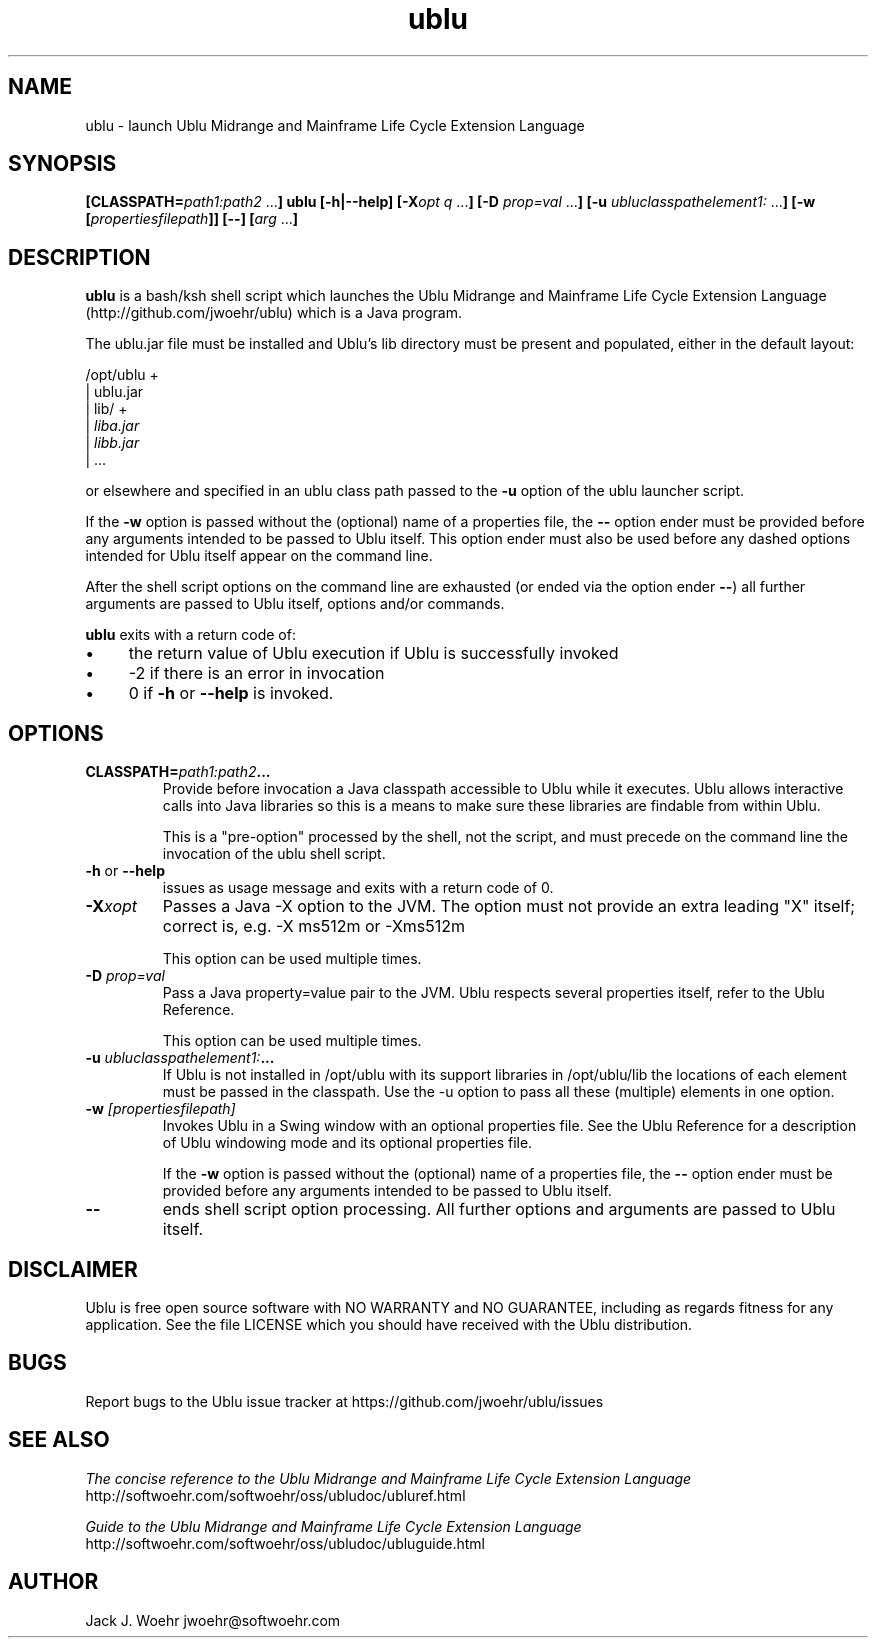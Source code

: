 .TH ublu 1 "26 September 2018" "version 1.2.0"
.SH NAME
ublu - launch Ublu Midrange and Mainframe Life Cycle Extension Language
.SH SYNOPSIS
.BI [CLASSPATH= path1:path2
.RB ... ] " " ublu " " [-h|--help]
.BI [-X opt " "q
.RB ... ] " " [-D
.I prop=val
.RB  ... ] " " [-u
.IR ubluclasspathelement1:
.RB ... ] " " [-w
.BI [ propertiesfilepath ]]
.B [--]
.BI [ arg
.RB ... ]

.SH DESCRIPTION
.B ublu
is a bash/ksh shell script which launches the Ublu Midrange and Mainframe Life
Cycle Extension Language (http://github.com/jwoehr/ublu) which is a Java
program.

The ublu.jar file must be installed and Ublu's lib directory must be
present and populated, either in the default layout:

/opt/ublu +
          | ublu.jar
          | lib/ +
                 |
.I liba.jar
                 |
.I libb.jar
                 | ...

or elsewhere and specified in an ublu class path passed to the
.B -u
option of the ublu launcher script.

If the
.B -w
option is passed without the (optional) name of a properties file, the
.B --
option ender must be provided before any arguments intended to be passed to Ublu
itself. This option ender must also be used before any dashed options intended
for Ublu itself appear on the command line.

After the shell script options on the command line are exhausted (or ended via
the option ender
.BR -- )
all further arguments are passed to Ublu itself, options and/or commands.

.B ublu
exits with a return code of:
.IP \(bu 4
the return value of Ublu execution if Ublu is successfully invoked
.IP \(bu
-2 if there is an error in invocation
.IP \(bu 
0 if
.B -h
or
.B --help
is invoked.

.SH OPTIONS

.TP
.BI CLASSPATH= "path1:path2" ...
Provide before invocation a Java classpath accessible to Ublu while it executes.
Ublu allows interactive calls into Java libraries so this is a means to make
sure these libraries are findable from within Ublu.

This is a "pre-option" processed by the shell, not the script, and must precede
on the command line the invocation of the ublu shell script.

.TP
.BR -h " or " --help
issues as usage message and exits with a return code of 0.

.TP
.BI -X xopt
Passes a Java -X option to the JVM. The option must not provide an extra leading
"X" itself; correct is, e.g. -X ms512m or -Xms512m

This option can be used multiple times.

.TP
.BI -D " prop=val"
Pass a Java property=value pair to the JVM. Ublu respects several properties
itself, refer to the Ublu Reference.

This option can be used multiple times.

.TP
.BI -u " ubluclasspathelement1:" ...
If Ublu is not installed in /opt/ublu with its support libraries in
/opt/ublu/lib the locations of each element must be passed in the classpath.
Use the -u option to pass all these (multiple) elements in one option.

.TP
.BI -w " [propertiesfilepath]"
Invokes Ublu in a Swing window with an optional properties file. See the Ublu
Reference for a description of Ublu windowing mode and its optional properties
file.

If the
.B -w
option is passed without the (optional) name of a properties file, the
.B --
option ender must be provided before any arguments intended to be passed to Ublu
itself.

.TP
.B --
ends shell script option processing. All further options and arguments
are passed to Ublu itself.

.SH DISCLAIMER
Ublu is free open source software with NO WARRANTY and NO GUARANTEE, including
as regards fitness for any application. See the file LICENSE which you should
have received with the Ublu distribution.

.SH BUGS
Report bugs to the Ublu issue tracker at https://github.com/jwoehr/ublu/issues

.SH SEE ALSO
.I The concise reference to the Ublu Midrange and Mainframe Life Cycle Extension Language 
http://softwoehr.com/softwoehr/oss/ubludoc/ubluref.html

.I Guide to the Ublu Midrange and Mainframe Life Cycle Extension Language
http://softwoehr.com/softwoehr/oss/ubludoc/ubluguide.html
	
.SH AUTHOR
Jack J. Woehr jwoehr@softwoehr.com
